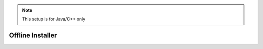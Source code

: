 .. note:: This setup is for Java/C++ only

Offline Installer
=================

.. tabs::
   
   .. tab:: Windows
 		
      .. warning:: Windows 7: You **must** install the standalone version of .NET Version 4.62+ which can be found `here <https://support.microsoft.com/en-us/help/3151800/the-net-framework-4-6-2-offline-installer-for-windows>`__. Before preceding!
      
      The offline installation files will be located in the USB provided inside the collection. Locate and run the file named ``WPILibInstaller_Windows64-2020.3.2.exe`` or ``WPILibInstaller_Windows32-2020.3.2.exe`` based on your OS. 
		
      .. figure:: images/windows/installer-1.png
         :align: center
      
      Installing for *All Users* will require admin privileges and install for all users on the machine.
      
      .. note:: Software will be installed to ``C:\Users\Public\wpilib\YYYY``. YYYY Corresponds to the currently suppored year.

      **Installing VS Code**
      
         Due to licensing reasons with VS Code the installer does not contain it bundled in. To overcome this hit the *Select/Download VS Code* button.
      
         .. figure:: images/windows/installer-2.png
            :align: center
         
         This will open up the selector tool.

         .. figure:: images/windows/installer-3.png
            :align: center
         
         Select the *Select Existing Download* option and then select the file ``OfflineVsCodeFiles-1.41.1.zip``. This will change back to the installer window and *Execute Install* can be run. 
         
         .. figure:: images/windows/installer-5.png
            :align: center
         
      **What was just Installed**
      
         -  *Visual Studio Code* - The preferred and supported IDE for robot code development. 
         -  *C++ Compiler* - Toolchains required for building C++ code.
         -  *Java JDK/JRE* - Specific version of the JDK/JRE that is used to build code. 
         -  *Gradle* - Specific version of Gradle used for building and deploying Java or C++ code 
         -  *WPILib Tools* - Tools used for robot enhancement
         -  *WPILib Dependencies* - OpenCV, etc.
         -  *VS Code Extensions* - WPILib extensions for robot code development
         
      .. important:: The installer creates a separate version of VS Code for robotics development, even if VS Code is already installed locally. This is done to prevent workflows from breaking.

   .. tab:: macOS
   
      .. note:: This section and all macOS examples was completed and tested using macOS High Sierra
      
      The macOS installation requires multiple individual steps to be completed.
      
      **VS Code Install**
      
         VS Code needs to be installed before the extensions are installed. The preferred version of VS Code is ``1.41.1`` which can be found in the provided USB stick in the macOS folder. The file is called ``VSCode-darwin-stable.zip``. Double click on the zip folder if it's not extracted already and drag the ``Visual Studio Code`` into the **Applications** folder.
         
         .. figure:: images/macOS/offline-installation-1.png
            :align: center
                      
         After dragging to the Applications folder the VS Code Icon will be visible in Applications

         .. image:: images/macOS/offline-installation-2.png
            :align: center
          
      **WPILib Install**
      
         The WPILib file ``WPILib_Mac-2020.3.2.tar.gz`` can be found in the macOS folder in the USB provided. 
         
         Double click on the ``WPILib_Mac-2020.3.2.tar.gz`` to remove the ``.gz`` extension. Double click again on the ``WPILib_Mac-2020.3.2.tar`` to remove the ``.tar`` extension. Drag the ``WPILib_Mac-2020.3.2`` folder into Downloads. 

         .. figure:: images/macOS/offline-installation-3.png
            :align: center
               
         Open the terminal and run these commands
         
         .. code-block:: bash
         
            mkdir wpilib/2020
            
            cp -R ~/Downloads/WPILib_Mac-2020.3.2/ ~/wpilib/2020
            
         This will create the appropriate directories for WPILib and move the contents of ``WPILib_Mac-2020.3.2`` to the ``~/wpilib/2020`` folder. When done the folder structure should look like this.
         
         .. figure:: images/macOS/offline-installation-4.png
            :align: center
            
         The tools need to be update so they can be used. Run the commands below to do so.
         
         .. code-block:: bash
         
            cd ~/wpilib/2020/tools
            
            python ToolsUpdater.py 
            
         An example of using the terminal is shown below.
         
         .. image:: images/macOS/offline-installation-5.png
            :align: center
            
      **Installing Extensions**
      
         For VS Code to work properly the WPILib extensions need to be installed. Open VS Code and use the shortcut ``Cmd-Shift-P`` to open the command pallet. Type in the command ``Extensions: Install from VSIX``. 

         .. figure:: images/macOS/offline-installation-6.png
            :align: center
         
         Navigate to the ``~/wpilib/2020/vsCodeExtensions`` folder, select ``Cpp.vsix`` and hit install. 
         
         .. figure:: images/macOS/offline-installation-7.png
            :align: center
            
         Repeat this step for all the ``vsix`` files located in ``~/wpilib/2020/vsCodeExtensions``.
         
         **They must be completed in this order:**
         
         1. Cpp.vsix
         2. JavaLang.vsix
         3. JavaDeps.vsix
         4. JavaDebug.vsix
         5. WPILib.vsix
         
         .. note:: On the bottom right of the VS Code window popups will show saying if the installation is complete. Wait until there is a completed popup before preceding with the next extension. Also when installing the JavaLang.vsix there may be an error shown. **This should be ignored for now**
         
      **Getting VS Code to use Java 11**

         VS Code needs to be pointed to where the WPILib Java Home is. This is simply done by running the following command ``WPILib: Set VS Code Java Home to FRC Home``. 
         
         .. image:: images/macOS/offline-installation-8.png
            :align: center
      
      **What was just Installed**
      
         -  *Visual Studio Code* - The preferred and supported IDE for robot code development. 
         -  *C++ Compiler* - Toolchains required for building C++ code.
         -  *Java JDK/JRE* - Specific version of the JDK/JRE that is used to build code. 
         -  *Gradle* - Specific version of Gradle used for building and deploying Java or C++ code
         -  *WPILib Tools* - Tools used for robot enhancement
         -  *WPILib Dependencies* - OpenCV, etc.
         -  *VS Code Extensions* - WPILib extensions for robot code development
         
   .. tab:: Linux
   
      .. note:: This section and all Linux examples was completed and tested using Ubuntu Desktop 20.04 LTS
      
      The Linux installation requires multiple individual steps to be completed. 
      
      **Installing VS Code**
      
         VS Code needs to be installed before the extensions are installed. The preferred version of VS Code is ``1.41.1`` which can be found in the Linux folder in the USB provided.
            
         Using the file ``code_1.41.1-1576681836_amd64.deb``, right click on the file and select ``Open With Other Application`` and chose ``Software Install``. When software install opens verify the Version number as ``1.41.1`` and hit ``Install``.
         
         .. figure:: images/linux/offline-installation-1.png
            :align: center
            
         There should be an Authentication prompt asking for the user to input their password. After the Authentication window the install will start and should only take a minute. 
      
      **WPILib Installation**
      
         The WPILib file ``WPILib_Linux-2020.3.2.tar.gz`` can be found in the Linux folder on the provided USB. Place the file in the Downloads folder. Right click on the ``WPILib_Linux-2020.3.2.tar.gz`` and select ``Extract Here``. This will extract the contents and they can be moved.
         
         Open Terminal and run these commands.
         
         .. code-block:: bash
         
            mkdir -p ~/wpilib/2020
            
            mv -v ~/Downloads/WPILib_Linux-2020.3.2/* ~/wpilib/2020
            
            python3 ~/wpilib/2020/tools/ToolsUpdater.py
            
         This will move everything to the correct location and run the updater for the tools. 
         
      **VS Code Extensions**
      
         For VS Code to be used for robotics the extensions from WPILib need to be installed. 
         
         1. Open VS Code using terminal by typing in ``code``.
         2. To open the command palette use ``Ctrl+Shift+P`` or hit ``F1``.
         3. In the command palette run the command ``Extensions: Install From VSIX``.
         
            .. figure:: images/linux/offline-installation-2.png
               :align: center
               
         4. Extensions can be found in ``~/wpilib/2020/vsCodeExtensions``
         
            .. figure:: images/linux/offline-installation-3.png
               :align: center
               
         **Install the Extensions in this Order**
         
            1. Cpp.vsix
            2. JavaLang.vsix
            3. JavaDeps.vsix
            4. JavaDebug.vsix
            5. WPILib.vsix 
            
         .. note:: After installing an extension it's recommended to close and reopen VS Code.

      **Getting VS Code to use Java 11**

         VS Code needs to be pointed to where the WPILib Java Home is. This is simply done by running the following command ``WPILib: Set VS Code Java Home to FRC Home``.
         
         .. image:: images/linux/offline-installation-4.png
            :align: center
      
      **Vulkan Installation**
      
         For the simulation GUI to run, Vulkan is required. To install Vulkan there is a ``libvulkan1_1.2.131.2-1_amd64.deb`` file located in the Linux folder on the USB. Right click on the file and select ``Open With Other Application`` and chose ``Software Install``. This will then bring up the software install screen where you will hit ``Install``, and the driver will then proceed to install. 
      
      **What was just Installed**
      
         -  *Visual Studio Code* - The preferred and supported IDE for robot code development. 
         -  *C++ Compiler* - Toolchains required for building C++ code.
         -  *Java JDK/JRE* - Specific version of the JDK/JRE that is used to build code. 
         -  *Gradle* - Specific version of Gradle used for building and deploying Java or C++ code
         -  *WPILib Tools* - Tools used for robot enhancement
         -  *WPILib Dependencies* - OpenCV, etc.
         -  *VS Code Extensions* - WPILib extensions for robot code development
         -  *Vulkan* - Low overhead graphics API